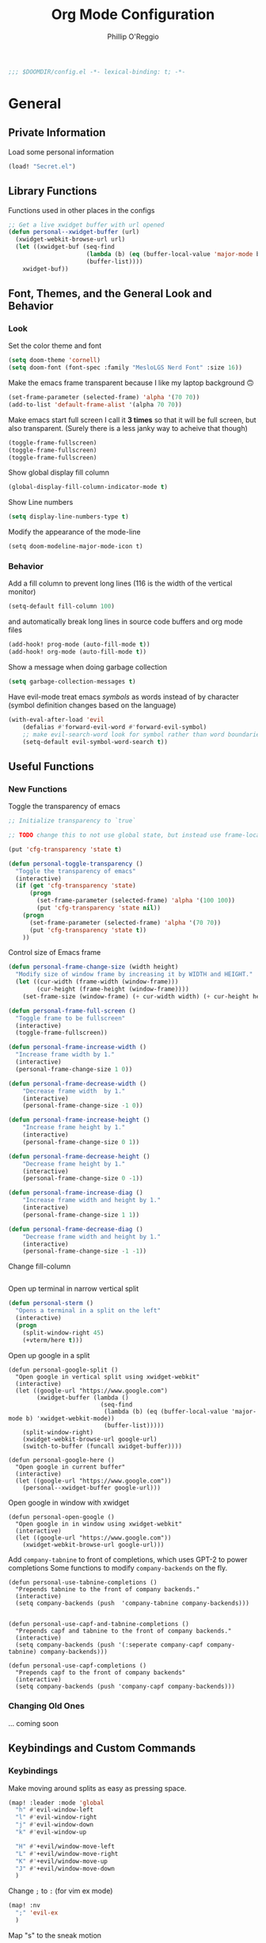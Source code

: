 #+TITLE: Org Mode Configuration
#+AUTHOR: Phillip O'Reggio
#+PROPERTY: header-args :emacs-lisp :tangle yes :comments link
#+STARTUP: hideblocks overview
#+BEGIN_SRC emacs-lisp
;;; $DOOMDIR/config.el -*- lexical-binding: t; -*-
#+END_SRC

* General
** Private Information
Load some personal information
#+BEGIN_SRC emacs-lisp
(load! "Secret.el")
#+END_SRC

** Library Functions
Functions used in other places in the configs
#+BEGIN_SRC emacs-lisp
;; Get a live xwidget buffer with url opened
(defun personal--xwidget-buffer (url)
  (xwidget-webkit-browse-url url)
  (let ((xwidget-buf (seq-find
                      (lambda (b) (eq (buffer-local-value 'major-mode b) 'xwidget-webkit-mode))
                      (buffer-list))))
    xwidget-buf))
#+END_SRC
** Font, Themes, and the General Look and Behavior
*** Look
Set the color theme and font
#+BEGIN_SRC emacs-lisp
(setq doom-theme 'cornell)
(setq doom-font (font-spec :family "MesloLGS Nerd Font" :size 16))
#+END_SRC

Make the emacs frame transparent because I like my laptop background 🙃
#+BEGIN_SRC emacs-lisp
(set-frame-parameter (selected-frame) 'alpha '(70 70))
(add-to-list 'default-frame-alist '(alpha 70 70))
#+END_SRC

Make emacs start full screen
I call it *3 times* so that it will be full screen, but also transparent. (Surely there is a less janky way to acheive
that though)
#+BEGIN_SRC emacs-lisp
(toggle-frame-fullscreen)
(toggle-frame-fullscreen)
(toggle-frame-fullscreen)
#+END_SRC

Show global display fill column
#+BEGIN_SRC emacs-lisp
(global-display-fill-column-indicator-mode t)
#+END_SRC

Show Line numbers
#+BEGIN_SRC emacs-lisp
(setq display-line-numbers-type t)
#+END_SRC

Modify the appearance of the mode-line
#+BEGIN_SRC elisp
(setq doom-modeline-major-mode-icon t)
#+END_SRC

*** Behavior
Add a fill column to prevent long lines (116 is the width of the vertical monitor)
#+BEGIN_SRC emacs-lisp
(setq-default fill-column 100)
#+END_SRC

and automatically break long lines in source code buffers and org mode files
#+BEGIN_SRC emacs-lisp
(add-hook! prog-mode (auto-fill-mode t))
(add-hook! org-mode (auto-fill-mode t))
#+END_SRC

Show a message when doing garbage collection
#+BEGIN_SRC emacs-lisp
(setq garbage-collection-messages t)
#+END_SRC

Have evil-mode treat emacs /symbols/ as words instead of by character
(symbol definition changes based on the language)
#+BEGIN_SRC emacs-lisp
(with-eval-after-load 'evil
    (defalias #'forward-evil-word #'forward-evil-symbol)
    ;; make evil-search-word look for symbol rather than word boundaries
    (setq-default evil-symbol-word-search t))

#+END_SRC
** Useful Functions
*** New Functions
Toggle the transparency of emacs
#+BEGIN_SRC emacs-lisp
;; Initialize transparency to `true`

;; TODO change this to not use global state, but instead use frame-local state

(put 'cfg-transparency 'state t)

(defun personal-toggle-transparency ()
  "Toggle the transparency of emacs"
  (interactive)
  (if (get 'cfg-transparency 'state)
      (progn
        (set-frame-parameter (selected-frame) 'alpha '(100 100))
        (put 'cfg-transparency 'state nil))
    (progn
      (set-frame-parameter (selected-frame) 'alpha '(70 70))
      (put 'cfg-transparency 'state t))
    ))
#+END_SRC

Control size of Emacs frame
#+BEGIN_SRC emacs-lisp
(defun personal-frame-change-size (width height)
  "Modify size of window frame by increasing it by WIDTH and HEIGHT."
  (let ((cur-width (frame-width (window-frame)))
        (cur-height (frame-height (window-frame))))
    (set-frame-size (window-frame) (+ cur-width width) (+ cur-height height))))

(defun personal-frame-full-screen ()
  "Toggle frame to be fullscreen"
  (interactive)
  (toggle-frame-fullscreen))

(defun personal-frame-increase-width ()
  "Increase frame width by 1."
  (interactive)
  (personal-frame-change-size 1 0))

(defun personal-frame-decrease-width ()
    "Decrease frame width  by 1."
    (interactive)
    (personal-frame-change-size -1 0))

(defun personal-frame-increase-height ()
    "Increase frame height by 1."
    (interactive)
    (personal-frame-change-size 0 1))

(defun personal-frame-decrease-height ()
    "Decrease frame height by 1."
    (interactive)
    (personal-frame-change-size 0 -1))

(defun personal-frame-increase-diag ()
    "Increase frame width and height by 1."
    (interactive)
    (personal-frame-change-size 1 1))

(defun personal-frame-decrease-diag ()
    "Decrease frame width and height by 1."
    (interactive)
    (personal-frame-change-size -1 -1))
#+END_SRC

Change fill-column
#+BEGIN_SRC elisp
#+END_SRC

Open up terminal in narrow vertical split
#+BEGIN_SRC emacs-lisp
(defun personal-sterm ()
  "Opens a terminal in a split on the left"
  (interactive)
  (progn
    (split-window-right 45)
    (+vterm/here t)))
#+END_SRC

Open up google in a split
#+BEGIN_SRC elisp
(defun personal-google-split ()
  "Open google in vertical split using xwidget-webkit"
  (interactive)
  (let ((google-url "https://www.google.com")
        (xwidget-buffer (lambda ()
                          (seq-find
                           (lambda (b) (eq (buffer-local-value 'major-mode b) 'xwidget-webkit-mode))
                           (buffer-list)))))
    (split-window-right)
    (xwidget-webkit-browse-url google-url)
    (switch-to-buffer (funcall xwidget-buffer))))

(defun personal-google-here ()
  "Open google in current buffer"
  (interactive)
  (let ((google-url "https://www.google.com"))
    (personal--xwidget-buffer google-url)))
#+END_SRC

Open google in window with xwidget
#+BEGIN_SRC elisp
(defun personal-open-google ()
  "Open google in in window using xwidget-webkit"
  (interactive)
  (let ((google-url "https://www.google.com"))
    (xwidget-webkit-browse-url google-url)))
#+END_SRC

Add =company-tabnine= to front of completions, which uses GPT-2 to power completions
Some functions to modify =company-backends= on the fly.
#+BEGIN_SRC elisp
(defun personal-use-tabnine-completions ()
  "Prepends tabnine to the front of company backends."
  (interactive)
  (setq company-backends (push  'company-tabnine company-backends)))


(defun personal-use-capf-and-tabnine-completions ()
  "Prepends capf and tabnine to the front of company backends."
  (interactive)
  (setq company-backends (push '(:seperate company-capf company-tabnine) company-backends)))

(defun personal-use-capf-completions ()
  "Prepends capf to the front of company backends"
  (interactive)
  (setq company-backends (push 'company-capf company-backends)))
#+END_SRC

*** Changing Old Ones
... coming soon

** Keybindings and Custom Commands
*** Keybindings
Make moving around splits as easy as pressing space.
#+BEGIN_SRC emacs-lisp
(map! :leader :mode 'global
  "h" #'evil-window-left
  "l" #'evil-window-right
  "j" #'evil-window-down
  "k" #'evil-window-up

  "H" #'+evil/window-move-left
  "L" #'+evil/window-move-right
  "K" #'+evil/window-move-up
  "J" #'+evil/window-move-down
  )
#+END_SRC

Change =;= to =:= (for vim ex mode)
#+BEGIN_SRC emacs-lisp
(map! :nv
  ";" 'evil-ex
  )
#+END_SRC

Map "s" to the sneak motion
#+BEGIN_SRC emacs-lisp
;; Unbind "s" from everything else
;; (after! (evil evil-snipe)
;;   (map!
;;    :map evil-normal-state-map
;;    "s" nil
;;    "S" nil)
;;   (map!
;;    :map evil-snipe-local-mode-map
;;    :mno "s" nil
;;    :mno "S" nil)
;;   ;; Then bind it
;;   (map!
;;    :nv "s" #'evil-avy-goto-char-2-below
;;    :n "S" #'evil-avy-goto-char-2-above))


(map!
 :map evil-normal-state-map
 "s" nil
 "S" nil)

;; (map!
;;  :map evil-snipe-local-mode-map
;;  :mno "s" nil
;;  :mno "S" nil)

;; Then bind it
(map!
 :nv "s" #'evil-avy-goto-char-2-below
 :n "S" #'evil-avy-goto-char-2-above)
#+END_SRC

*** Custom ex Commands
~:G~ for magit status
#+BEGIN_SRC emacs-lisp
(evil-ex-define-cmd "G" #'magit-status)
#+END_SRC

~:S~ to search google and ~:SS~ to open google in current frame
#+BEGIN_SRC emacs-lisp
(evil-ex-define-cmd "S" #'personal-google-split)
(evil-ex-define-cmd "SS" #'personal-google-here)
#+END_SRC

~:Fexplore~ to open a project drawer
#+BEGIN_SRC emacs-lisp
(evil-ex-define-cmd "Fexplore" #'treemacs)
#+END_SRC

~:PRReview~ to diff between two branches
#+BEGIN_SRC emacs-lisp
(evil-ex-define-cmd "PRReview" #'magit-diff-range)
#+END_SRC

~:STerm~ to open terminal in a split
#+BEGIN_SRC emacs-lisp
(evil-ex-define-cmd "STerm" #'personal-sterm)
#+END_SRC

** Fixing Things
A place for hacks and functions to fix fires

Fix icons when run as daemon
#+BEGIN_SRC emacs-lisp
(defun personal-set-company-box-icons ()
  (interactive)
  (setq company-box-icons-all-the-icons
        (let ((all-the-icons-scale-factor 0.8))
          `((Unknown       . ,(all-the-icons-material "find_in_page"             :face 'all-the-icons-purple))
            (Text          . ,(all-the-icons-material "text_fields"              :face 'all-the-icons-green))
            (Method        . ,(all-the-icons-material "functions"                :face 'all-the-icons-red))
            (Function      . ,(all-the-icons-material "functions"                :face 'all-the-icons-red))
            (Constructor   . ,(all-the-icons-material "functions"                :face 'all-the-icons-red))
            (Field         . ,(all-the-icons-material "functions"                :face 'all-the-icons-red))
            (Variable      . ,(all-the-icons-material "adjust"                   :face 'all-the-icons-blue))
            (Class         . ,(all-the-icons-material "class"                    :face 'all-the-icons-red))
            (Interface     . ,(all-the-icons-material "settings_input_component" :face 'all-the-icons-red))
            (Module        . ,(all-the-icons-material "view_module"              :face 'all-the-icons-red))
            (Property      . ,(all-the-icons-material "settings"                 :face 'all-the-icons-red))
            (Unit          . ,(all-the-icons-material "straighten"               :face 'all-the-icons-red))
            (Value         . ,(all-the-icons-material "filter_1"                 :face 'all-the-icons-red))
            (Enum          . ,(all-the-icons-material "plus_one"                 :face 'all-the-icons-red))
            (Keyword       . ,(all-the-icons-material "filter_center_focus"      :face 'all-the-icons-red))
            (Snippet       . ,(all-the-icons-material "short_text"               :face 'all-the-icons-red))
            (Color         . ,(all-the-icons-material "color_lens"               :face 'all-the-icons-red))
            (File          . ,(all-the-icons-material "insert_drive_file"        :face 'all-the-icons-red))
            (Reference     . ,(all-the-icons-material "collections_bookmark"     :face 'all-the-icons-red))
            (Folder        . ,(all-the-icons-material "folder"                   :face 'all-the-icons-red))
            (EnumMember    . ,(all-the-icons-material "people"                   :face 'all-the-icons-red))
            (Constant      . ,(all-the-icons-material "pause_circle_filled"      :face 'all-the-icons-red))
            (Struct        . ,(all-the-icons-material "streetview"               :face 'all-the-icons-red))
            (Event         . ,(all-the-icons-material "event"                    :face 'all-the-icons-red))
            (Operator      . ,(all-the-icons-material "control_point"            :face 'all-the-icons-red))
            (TypeParameter . ,(all-the-icons-material "class"                    :face 'all-the-icons-red))
            (Template      . ,(all-the-icons-material "short_text"               :face 'all-the-icons-green))
            (ElispFunction . ,(all-the-icons-material "functions"                :face 'all-the-icons-red))
            (ElispVariable . ,(all-the-icons-material "check_circle"             :face 'all-the-icons-blue))
            (ElispFeature  . ,(all-the-icons-material "stars"                    :face 'all-the-icons-orange))
            (ElispFace     . ,(all-the-icons-material "format_paint"             :face 'all-the-icons-pink))))))

;; (add-to-list 'after-make-frame-functions #'personal-set-company-box-icons)
#+END_SRC


* Modes
** Text Mode
Mode for human readable text

Recommend words when typing in text mode files:
#+BEGIN_SRC emacs-lisp
(add-hook! text-mode
  (set-company-backend! 'text-mode 'company-dabbrev 'company-ispell)
)
#+END_SRC

** Org Mode
*** Look
Set the org directory for org related files
#+BEGIN_SRC emacs-lisp
(setq org-directory "~/org/agenda/")
#+END_SRC

Make org-mode documents look a little nicer by hiding markers and showing symbols
#+BEGIN_SRC emacs-lisp
(setq org-hide-emphasis-markers t)
(setq org-pretty-entities t)
#+END_SRC

#+BEGIN_SRC emacs-lisp
(setq
    org-superstar-headline-bullets-list '("⁖" "◉" "○" "✸" "✿")
)
#+END_SRC

_Snippets to prettify Org mode based on this:_ [[https://zzamboni.org/post/beautifying-org-mode-in-emacs/][Beautifying Org Mode in Emacs]]:

Make org-mode files use variable pitch fonts to look more like text documents
#+BEGIN_SRC emacs-lisp
 (custom-theme-set-faces
   'user
   '(variable-pitch ((t (:family "Helvitica" :height 200 :weight normal))))
   '(fixed-pitch ((t ( :family "MesloLGS Nerd Font" :height 160)))))

(add-hook 'org-mode-hook 'variable-pitch-mode)
#+END_SRC

Files can opt out by having this at the *end* of the file:
#+BEGIN_EXAMPLE org
;; Local Variables:
;; eval: (variable-pitch-mode 0)
;; End:
#+END_EXAMPLE

Some things shouldn't be variable pitch ever:
#+BEGIN_SRC emacs-lisp
(custom-theme-set-faces
   'user
   '(org-block ((t (:inherit fixed-pitch))))
   '(org-block-begin-line ((t (:inherit fixed-pitch))))
   '(org-code ((t (:inherit (fixed-pitch)))))
   '(org-document-info-keyword ((t (:inherit (shadow fixed-pitch)))))
   '(org-indent ((t (:inherit (org-hide fixed-pitch)))))
   '(org-meta-line ((t (:inherit (font-lock-comment-face fixed-pitch)))))
   '(org-property-value ((t (:inherit fixed-pitch))) t)
   '(org-special-keyword ((t (:inherit (font-lock-comment-face fixed-pitch)))))
   '(org-table ((t (:inherit fixed-pitch))))
   '(org-drawer ((t (:inherit fixed-pitch))))
   '(org-tag ((t (:inherit (fixed-pitch) :height 0.8))))
   '(org-verbatim ((t (:inherit (shadow fixed-pitch)))))
   '(line-number ((t (:inherit fixed-pitch))))
   '(line-number-current-line ((t (:inherit fixed-pitch))))
   '(font-lock-comment-face ((t (:inherit fixed-pitch)))))
#+END_SRC

*** Functionality
Set up completion for org mode files
Recommend words when typing in text mode files:
#+BEGIN_SRC emacs-lisp
(add-hook! org-mode
  (set-company-backend! 'org-mode 'company-dabbrev 'company-ispell)
)
#+END_SRC

Add =proselint= to lint org-mode
#+BEGIN_SRC elisp
(setq flycheck-proselint-executable "~/Library/Python/3.8/bin/proselint")
#+END_SRC

Setup =org-download=, which makes the process of putting images into orgmode much easier
Put downloaded images into an =images= directory and include timestamp. Use the command =pngpaste= to get the image
from the clipboard.
#+BEGIN_SRC emacs-lisp
(after! org-download
  (setq org-download-method 'directory)
  (setq-default org-download-image-dir "images")
  (setq org-download-timestamp "%Y%m%d-%H%M%S_")
  (setq org-download-screenshot-method "/usr/local/bin/pngpaste %s"))
#+END_SRC

Allow pasting of images with control over the width, and bind it to keybind
#+BEGIN_SRC emacs-lisp
(defun org-download-screenshot-with-size ()
  "Prompt user for a width to paste the image. Only lasts for this one function"
  (interactive)
  (let ((width (read-number "Enter width: ")) (prev-width org-download-image-html-width))
    (progn
      (setq org-download-image-html-width width)
      (org-download-screenshot)
      (setq org-download-image-html-width prev-width))))

(map! :mode 'org-mode :leader
      "v" #'org-download-screenshot-with-size)
#+END_SRC

Make drag-and-drop of images work with dired (untested)
#+BEGIN_SRC emacs-lisp
;; Drag-and-drop to `dired`
(add-hook 'dired-mode-hook 'org-download-enable)
#+END_SRC

** Org Journal
Encrypt the journal
#+BEGIN_SRC elisp
;; ...
#+END_SRC

** Ivy
Config for the search engine, Ivy.

Allow fuzzy searches to make it easier to find matches with less thought.
#+BEGIN_SRC emacs-lisp
(setq ivy-re-builders-alist
      '((t . ivy--regex-fuzzy)))
#+END_SRC

Show icons in ivy buffer
#+BEGIN_SRC emacs-lisp
(all-the-icons-ivy-rich-mode 1)
(ivy-rich-mode)
#+END_SRC

** Working with PDFs
Make PDFs look sharper on MacOS
#+BEGIN_SRC emacs-lisp
(setq pdf-view-use-scaling t pdf-view-use-imagemagick nil)
#+END_SRC

** Company
Configurations for Company.

Configure completion settings;
Make it faster for code buffers, but slow for org-mode when writing prose
#+BEGIN_SRC emacs-lisp
(defun personal-set-company-for-prose ()
  "Change company configs for writing prose"
  (interactive)
  (setq
   company-idle-delay 0.3
   company-minimum-prefix-length 4))

(defun personal-set-company-for-code ()
  "Change company configs for writing code"
  (interactive)
  (setq
   company-idle-delay 0.1
   company-minimum-prefix-length 2))

(after! company
  (add-hook! '(org-mode text-mode) (personal-set-company-for-prose))
  (after! company (add-hook! prog-mode (personal-set-company-for-code))))
#+END_SRC

Make the company-box frame not transparent
#+BEGIN_SRC emacs-lisp
(after! company-box
  (push '(alpha . 100) company-box-frame-parameters))
#+END_SRC

Fix an issue with =company-box= mode in Doom Emacs, where using perspectives will cause an error that will stop it
from working until Emacs is restarted
#+BEGIN_SRC emacs-lisp
(defun personal-company-box-recreate-main-frame ()
  (interactive)
    (company-box--set-frame (company-box--make-frame)))

(defun personal-company-box-kill-doc-frame ()
  (interactive)
  (delete-frame (frame-local-getq company-box-doc-frame)))
#+END_SRC
** Flycheck
Set python path
#+BEGIN_SRC emacs-lisp
(setq flycheck-json-python-json-executable "/usr/bin/python3")
#+END_SRC
** Evil-snipe mode
Disable =evil-snipe= mode to use =evil-avy-goto-char-2-below=
Mainly to get =vim-sneak= like motion when pressing "s" or "S"
- TODO: not working as intended..., I have to explicitly call it to stop the sniping affect after one of the updates
#+BEGIN_SRC emacs-lisp
;; (after! evil-snipe
;;   (evil-snipe-mode -1))
;;
;; (evil-snipe-mode -1)
#+END_SRC

** Evil quickscope
Always turn on quick scope in programming modes
#+BEGIN_SRC elisp
(add-hook 'prog-mode-hook 'turn-on-evil-quickscope-always-mode)
#+END_SRC

Disable font for second matches, and make the letter be bold for first matches
#+BEGIN_SRC elisp
(custom-theme-set-faces
   'user
   '(evil-quickscope-first-face ((t (:inherit unspecified :weight semibold))))
   '(evil-quickscope-second-face ((t (:inherit unspecified :weight unspecified)))))
#+END_SRC

** webkit-katex-render
Set =webkit-katex-render--client-path= to the repos directory, and use a light background for the preview
#+BEGIN_SRC elisp
(setq webkit-katex-render--client-path
      (concat
       "file://"
       (expand-file-name "~/")
       ".emacs.d/.local/straight/repos/emacs-webkit-katex-render/katex.html"))

(setq webkit-katex-render--background-color (doom-color 'bg))
#+END_SRC
** Epaint
Disable evil mode in =epaint= mode by default, add back the space based window navigation, and the ability to kill the
buffer with "zx"
#+BEGIN_SRC elisp
(after! epaint
  (evil-set-initial-state 'epaint-mode 'emacs)
  (map! :after epaint
        :map epaint-mode-map
        " h" #'evil-window-left
        " l" #'evil-window-right
        " j" #'evil-window-down
        " k" #'evil-window-up
        " H" #'+evil/window-move-left
        " L" #'+evil/window-move-right
        " K" #'+evil/window-move-up
        " J" #'+evil/window-move-down
        "zx" #'kill-current-buffer))
#+END_SRC
** Floatbuf
Add key mappings for floating buffers
#+BEGIN_SRC emacs-lisp
(require 'floatbuf)
(after! floatbuf
  (push '(alpha . 100) floatbuf-frame-params)
  ;; with buffer
  (defun personal-floatbuf-with-buffer ()
    (interactive)
    (floatbuf-make-floatbuf))
  ;; with terminal
  (defun personal-floatbuf-with-terminal ()
    (interactive)
    (floatbuf-make-floatbuf)
    (+vterm/here nil))

  ;; mapping
  (map! :leader :mode 'global
        "fbt" #'personal-floatbuf-with-terminal
        "fbf" #'floatbuf-make-floatbuf))
#+END_SRC
* Programming
** C Family
Setup LSP-mode with clangd based on this: [[file:~/.emacs.d/modules/lang/cc/README.org::*LSP-mode with clangd][LSP-mode with clangd]]
#+BEGIN_SRC elisp
(setq lsp-clients-clangd-args '("-j=3"
                                "--background-index"
                                "--clang-tidy"
                                "--completion-style=detailed"
                                "--header-insertion=never"))
(after! lsp-clangd (set-lsp-priority! 'clangd 2))
#+END_SRC
** OR Tools
Useful stuff for working with linear programs and the like.

Hook AMPL relate files to [[https://github.com/dpo/ampl-mode][ampl-mode]].
#+BEGIN_SRC emacs-lisp
(setq auto-mode-alist
      (cons '("\\.mod$" . ampl-mode) auto-mode-alist))
(setq auto-mode-alist
      (cons '("\\.dat$" . ampl-mode) auto-mode-alist))
(setq auto-mode-alist
      (cons '("\\.ampl$" . ampl-mode) auto-mode-alist))
(setq auto-mode-alist
      (cons '("\\.ampl$" . ampl-mode) auto-mode-alist))
(setq interpreter-mode-alist
      (cons '("ampl" . ampl-mode)
            interpreter-mode-alist))
(autoload 'ampl-mode "ampl-mode" "Ampl editing mode." t)
#+END_SRC

Recommend previously used words in AMPL mode
#+BEGIN_SRC emacs-lisp
(add-hook! ampl-mode
  (set-company-backend! 'ampl-mode 'company-dabbrev))
#+END_SRC
** Rust
Configs for coding in the rust programming language.

Set ~RUST_SRC_PATH~ for racer:
#+BEGIN_SRC emacs-lisp
(let* ((rust-lib-path "/.rustup/toolchains/stable-x86_64-apple-darwin/lib/rustlib/src/rust/library")
       (rust-full-path (concat (substitute-in-file-name "$HOME") rust-lib-path)))
  (setq racer-rust-src-path rust-full-path))
#+END_SRC

Setup completion in rust
#+BEGIN_SRC emacs-lisp
(add-hook! rust-mode
  (set-company-backend! 'rust-mode '(company-capf company-dabbrev company-yasnippet)))
#+END_SRC

** Swift
Configurations for the swift programming language.

Setup =lsp-sourcekit= to work swift files...
#+BEGIN_SRC emacs-lisp
(after! lsp-sourcekit
  (setenv "SOURCEKIT_TOOLCHAIN_PATH" "/Applications/Xcode.app/Contents/Developer/Toolchains/XcodeDefault.xctoolchain")
  (setq lsp-sourcekit-executable (string-trim (shell-command-to-string "xcrun --find sourcekit-lsp"))))
#+END_SRC

Recommend previously used words in swift files to compensate for spotty sourcekit support:
#+BEGIN_SRC emacs-lisp
(add-hook! swift-mode
  (set-company-backend! 'swift-mode '(company-sourcekit company-dabbrev company-capf company-yasnippet)))
#+END_SRC

Add =swiftlint= as a linter in swift files
#+BEGIN_SRC elisp
(with-eval-after-load 'flycheck
  (flycheck-swiftlint-setup))
#+END_SRC

** Python
Fix paths to python since homebrew on Macos is seemingly broken
#+BEGIN_SRC emacs-lisp
(setq flycheck-python-flake8-executable "~/Library/Python/3.8/bin/flake8")
#+END_SRC

Configure pyright
#+BEGIN_SRC emacs-lisp
(after! python
  (require 'lsp-pyright))
#+END_SRC

* Misc/Random
** Fun Stuff
 Fun Emacs things

 Zone mode screen saver after a good amount of idle time
 #+BEGIN_SRC emacs-lisp
 (require 'zone)
 (zone-when-idle 600) ;; 10 minutes
 #+END_SRC

Add rainbow to zone programs
#+BEGIN_SRC elisp
(setq zone-programs (vconcat [zone-rainbow] zone-programs))
#+END_SRC

Enable sound support
#+BEGIN_SRC elisp
(unless (and (fboundp 'play-sound-internal)
             (subrp (symbol-function 'play-sound-internal)))
  (require 'play-sound))
#+END_SRC

Set some faces to change color when idle
#+BEGIN_SRC elisp
(require 'huecycle)

(after! (huecycle doom-modeline hl-line)
  (huecycle-set-faces
   ((background . hl-line)
    :random-color-hue-range (0.0 1.0)
    :random-color-saturation-range (0.1 0.5)
    :random-color-luminance-range (0.1 0.3)
    :persist t)
   ((foreground . (doom-modeline-evil-normal-state doom-modeline-evil-insert-state doom-modeline-buffer-major-mode))
    :random-color-hue-range (0.0 1.0)
    :random-color-saturation-range (0.8 1.0)
    :random-color-luminance-range (0.5 0.8))
   ((foreground . (line-number-current-line ))
    :random-color-hue-range (0.0 1.0)
    :random-color-saturation-range (0.9 1.0)
    :random-color-luminance-range (0.5 0.8)
    :persist t)
   ((foreground . region)
    :random-color-hue-range (0.0 1.0)
    :random-color-saturation-range (0.9 1.0)
    :random-color-luminance-range (0.5 0.8)))
  (huecycle-when-idle 1.0))
#+END_SRC

** Scratch Space
Space for random elisp
#+BEGIN_SRC elisp

(require 'tetris-sounds)
#+END_SRC

Splash Screen?
#+BEGIN_SRC elisp :tangle no
;; (defun set-splash-screen ()
;;   (setq +doom-dashboard-banner-dir "~/.doom.d/splash-images/")
;;   (setq +doom-dashboard-banner-file "emacs-e-template.svg")
;;   (+doom-dashboard-reload))
;;
;; (add-hook 'doom-load-theme-hook #'set-splash-screen)
;; (add-hook 'window-size-change-functions #'set-splash-screen)
#+END_SRC

* Orgmode footer args
#+localWords: MacOS, PDFs, ampl, Config, Configs, sourcekit, flycheck
